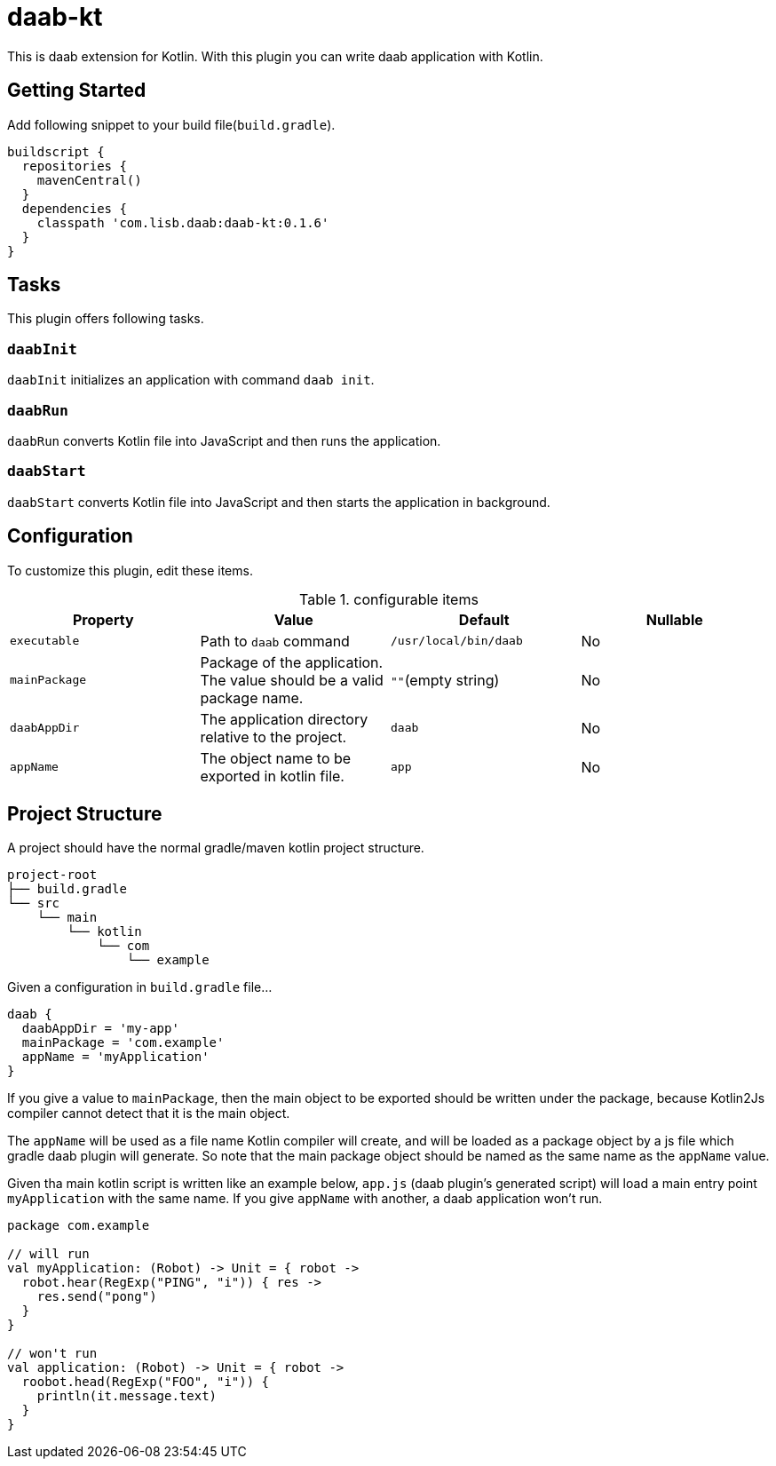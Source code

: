 = daab-kt

This is daab extension for Kotlin. With this plugin you can write daab application with Kotlin.

== Getting Started

Add following snippet to your build file(`build.gradle`).

[build.gradle, groovy]
----
buildscript {
  repositories {
    mavenCentral()
  }
  dependencies {
    classpath 'com.lisb.daab:daab-kt:0.1.6'
  }
}
----

== Tasks

This plugin offers following tasks.

=== `daabInit`

`daabInit` initializes an application with command `daab init`.

=== `daabRun`

`daabRun` converts Kotlin file into JavaScript and then runs the application.

=== `daabStart`

`daabStart` converts Kotlin file into JavaScript and then starts the application in background.

== Configuration

To customize this plugin, edit these items.

.configurable items
[options="header"]
|================================
|Property|Value|Default|Nullable

|`executable`
|Path to `daab` command
|`/usr/local/bin/daab`
|No

|`mainPackage`
|Package of the application. The value should be a valid package name.
|`""`(empty string)
|No

|`daabAppDir`
|The application directory relative to the project.
|`daab`
|No

|`appName`
|The object name to be exported in kotlin file.
|`app`
|No

|================================

== Project Structure

A project should have the normal gradle/maven kotlin project structure.

[tree, txt]
----
project-root
├── build.gradle
└── src
    └── main
        └── kotlin
            └── com
                └── example
----

Given a configuration in `build.gradle` file...

[build.gradle, groovy]
----
daab {
  daabAppDir = 'my-app'
  mainPackage = 'com.example'
  appName = 'myApplication'
}
----

If you give a value to `mainPackage`, then the main object to be exported should be written under
the package, because Kotlin2Js compiler cannot detect that it is the main object.

The `appName` will be used as a file name Kotlin compiler will create, and will be loaded
as a package object by a js file which gradle daab plugin will generate. So note that
the main package object should be named as the same name as the `appName` value.

Given tha main kotlin script is written like an example below, `app.js` (daab plugin's generated script)
will load a main entry point `myApplication` with the same name. If you give `appName` with another,
a daab application won't run.

[App.kt, kotlin]
----
package com.example

// will run
val myApplication: (Robot) -> Unit = { robot ->
  robot.hear(RegExp("PING", "i")) { res ->
    res.send("pong")
  }
}

// won't run
val application: (Robot) -> Unit = { robot ->
  roobot.head(RegExp("FOO", "i")) {
    println(it.message.text)
  }
}
----
